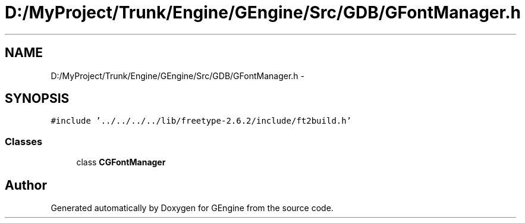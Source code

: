 .TH "D:/MyProject/Trunk/Engine/GEngine/Src/GDB/GFontManager.h" 3 "Sat Dec 26 2015" "Version v0.1" "GEngine" \" -*- nroff -*-
.ad l
.nh
.SH NAME
D:/MyProject/Trunk/Engine/GEngine/Src/GDB/GFontManager.h \- 
.SH SYNOPSIS
.br
.PP
\fC#include '\&.\&./\&.\&./\&.\&./\&.\&./lib/freetype\-2\&.6\&.2/include/ft2build\&.h'\fP
.br

.SS "Classes"

.in +1c
.ti -1c
.RI "class \fBCGFontManager\fP"
.br
.in -1c
.SH "Author"
.PP 
Generated automatically by Doxygen for GEngine from the source code\&.
